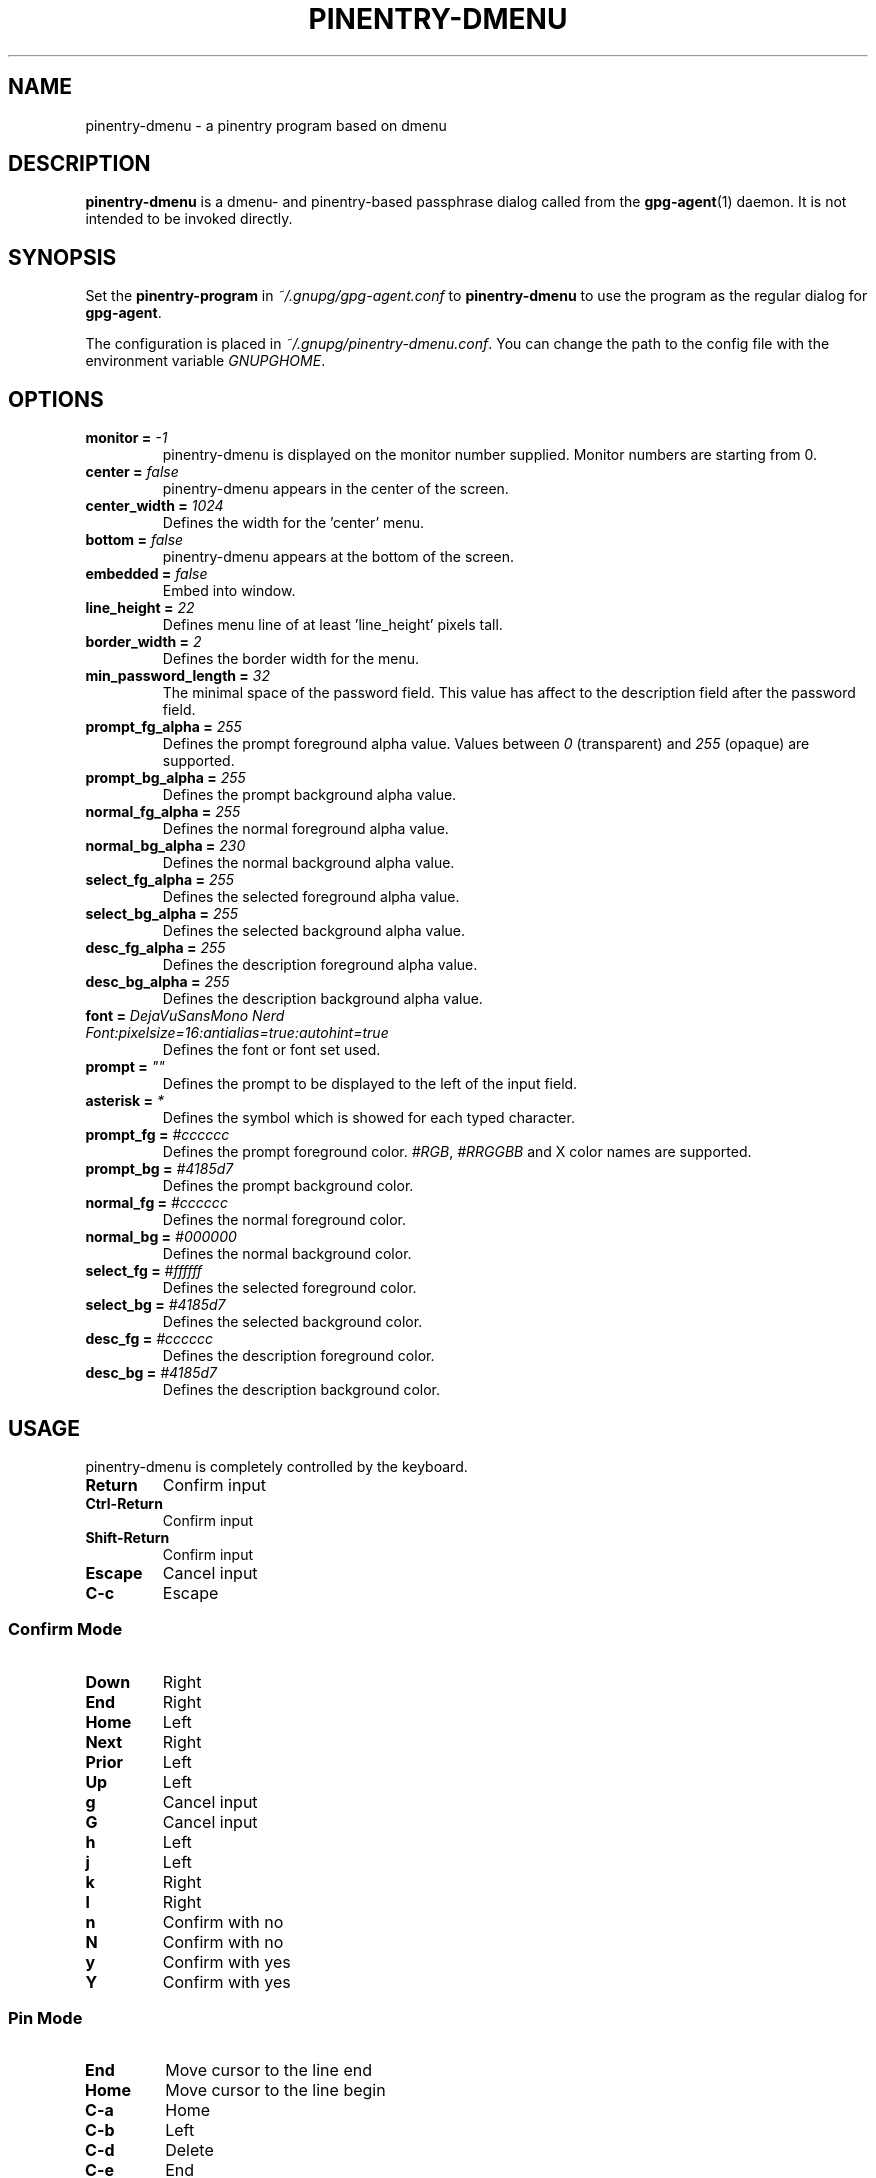 .TH PINENTRY-DMENU 1 "DATE" pinentry-dmenu\-VERSION "pinentry-dmenu Manual"

.SH NAME
pinentry-dmenu - a pinentry program based on dmenu
.SH DESCRIPTION
.B pinentry-dmenu 
is a dmenu- and pinentry-based passphrase dialog called from the
.BR gpg-agent (1)
daemon. It is not intended to be invoked directly.

.SH SYNOPSIS
Set the 
.B pinentry-program
in
.IR ~/.gnupg/gpg-agent.conf
to
.B pinentry-dmenu
to use the program as the regular dialog for
.BR gpg-agent .
.PP
The configuration is placed in
.IR ~/.gnupg/pinentry-dmenu.conf .
You can change the path to the config file with the environment variable
.IR GNUPGHOME .

.SH OPTIONS
.TP
.BI "monitor =" " -1"
pinentry-dmenu is displayed on the monitor number supplied. Monitor numbers are starting from 0.
.TP
.BI "center =" " false"
pinentry-dmenu appears in the center of the screen.
.TP
.BI "center_width =" " 1024"
Defines the width for the 'center' menu.
.TP
.BI "bottom =" " false"
pinentry-dmenu appears at the bottom of the screen.
.TP
.BI "embedded =" " false"
Embed into window.
.TP
.BI "line_height =" " 22"
Defines menu line of at least 'line_height' pixels tall.
.TP
.BI "border_width =" " 2"
Defines the border width for the menu.
.TP
.BI "min_password_length =" " 32"
The minimal space of the password field. This value has affect to the description field after the password field.
.TP
.BI "prompt_fg_alpha =" " 255"
Defines the prompt foreground alpha value.
Values between
.IR 0
(transparent) and
.IR 255
(opaque) are supported.
.TP
.BI "prompt_bg_alpha =" " 255"
Defines the prompt background alpha value.
.TP
.BI "normal_fg_alpha =" " 255"
Defines the normal foreground alpha value.
.TP
.BI "normal_bg_alpha =" " 230"
Defines the normal background alpha value.
.TP
.BI "select_fg_alpha =" " 255"
Defines the selected foreground alpha value.
.TP
.BI "select_bg_alpha =" " 255"
Defines the selected background alpha value.
.TP
.BI "desc_fg_alpha =" " 255"
Defines the description foreground alpha value.
.TP
.BI "desc_bg_alpha =" " 255"
Defines the description background alpha value.
.TP
.BI "font =" " DejaVuSansMono Nerd Font:pixelsize=16:antialias=true:autohint=true"
Defines the font or font set used.
.TP
.BI "prompt =" " """"
Defines the prompt to be displayed to the left of the input field.
.TP
.BI "asterisk =" " *"
Defines the symbol which is showed for each typed character.
.TP
.BI "prompt_fg =" " #cccccc"
Defines the prompt foreground color.
.IR #RGB ,
.I #RRGGBB
and X color names are supported.
.TP
.BI "prompt_bg =" " #4185d7"
Defines the prompt background color.
.TP
.BI "normal_fg =" " #cccccc"
Defines the normal foreground color.
.TP
.BI "normal_bg =" " #000000"
Defines the normal background color.
.TP
.BI "select_fg =" " #ffffff"
Defines the selected foreground color.
.TP
.BI "select_bg =" " #4185d7"
Defines the selected background color.
.TP
.BI "desc_fg =" " #cccccc"
Defines the description foreground color.
.TP
.BI "desc_bg =" " #4185d7"
Defines the description background color.

.SH USAGE
pinentry-dmenu is completely controlled by the keyboard.
.TP
.B Return
Confirm input
.TP
.B Ctrl-Return
Confirm input
.TP
.B Shift\-Return
Confirm input
.TP
.B Escape
Cancel input
.TP
.B C\-c
Escape

.SS Confirm Mode
.TP
.B Down
Right
.TP
.B End
Right
.TP
.B Home
Left
.TP
.B Next
Right
.TP
.B Prior
Left
.TP
.B Up
Left
.TP
.B g
Cancel input
.TP
.B G
Cancel input
.TP
.B h
Left
.TP
.B j
Left
.TP
.B k
Right
.TP
.B l
Right
.TP
.B n
Confirm with no
.TP
.B N
Confirm with no
.TP
.B y
Confirm with yes
.TP
.B Y
Confirm with yes

.SS Pin Mode
.TP
.B End
Move cursor to the line end
.TP
.B Home
Move cursor to the line begin
.TP
.B C\-a
Home
.TP
.B C\-b
Left
.TP
.B C\-d
Delete
.TP
.B C\-e
End
.TP
.B C\-f
Right
.TP
.B C\-g
Escape
.TP
.B C\-h
Backspace
.TP
.B C\-k
Delete line right
.TP
.B C\-u
Delete line left
.TP
.B C\-v
Paste from primary X selection

.SH EXAMPLES
.sp
.if n \{
.RS 4
.\}
.nf
monitor = -1;
center = false;
center_width = 1024;
bottom = false;
embedded = false;
line_height = 22;
border_width = 2;
min_password_length = 32;
prompt_fg_alpha = 255;
prompt_bg_alpha = 255;
normal_fg_alpha = 255;
normal_bg_alpha = 230;
select_fg_alpha = 255;
select_bg_alpha = 255;
desc_fg_alpha = 255;
desc_bg_alpha = 255;
font = "DejaVuSansMono Nerd Font:pixelsize=16:antialias=true:autohint=true";
prompt = "";
asterisk= "*";
prompt_fg = "#cccccc";
prompt_bg = "#4185d7";
normal_fg = "#cccccc";
normal_bg = "#000000";
select_fg = "#ffffff";
select_bg = "#4185d7";
desc_fg = "#cccccc";
desc_bg = "#4185d7";

.SH AUTHORS
.B pinentry-dmenu
is a fork of
.B dmenu
<https://tools.suckless.org/dmenu>
and uses the api of
.B pinentry
, a GnuPG tool.
.PD 0
.P
.PD
.B pinentry-dmenu
was written by mrdotx
.RI < klassiker@gmx.de >

.SH REPORTING BUGS
Report pinentry-dmenu bugs to <BUGREPORT>

.SH SEE ALSO
.BR dmenu (1),
.BR dwm (1),
.BR gpg-agent (1)
